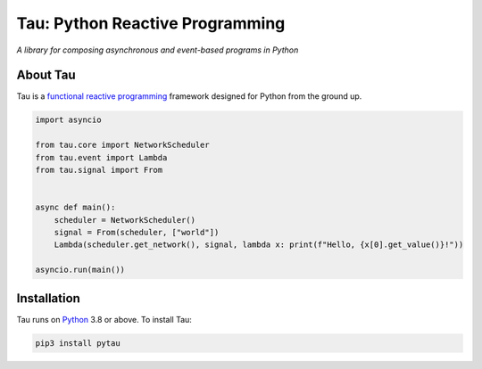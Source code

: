 Tau: Python Reactive Programming
================================

.. image:: https://img.shields.io/pypi/v/pytau.svg
    :target: https://pypi.org/project/pytau/

.. image:: https://img.shields.io/pypi/l/pytau.svg
    :target: https://pypi.org/project/pytau/

.. image:: https://img.shields.io/pypi/pyversions/pytau.svg
    :target: https://pypi.org/project/pytau/

*A library for composing asynchronous and event-based programs in Python*

About Tau
---------

Tau is a `functional reactive programming <https://en.wikipedia.org/wiki/Functional_reactive_programming>`_ framework
designed for Python from the ground up.

.. code:: python

    import asyncio

    from tau.core import NetworkScheduler
    from tau.event import Lambda
    from tau.signal import From


    async def main():
        scheduler = NetworkScheduler()
        signal = From(scheduler, ["world"])
        Lambda(scheduler.get_network(), signal, lambda x: print(f"Hello, {x[0].get_value()}!"))

    asyncio.run(main())

Installation
------------

Tau runs on `Python <http://www.python.org/>`_ 3.8 or above. To install Tau:

.. code:: console

    pip3 install pytau
